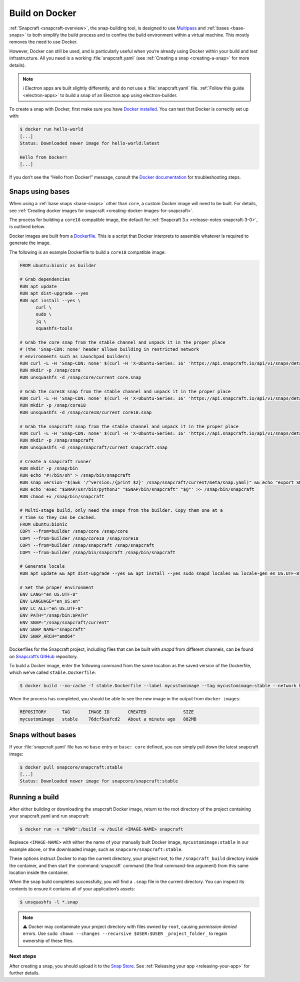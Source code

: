.. 4158.md

.. _build-on-docker:

Build on Docker
===============

:ref:`Snapcraft <snapcraft-overview>`, the snap-building tool, is designed to use `Multipass <https://community.ubuntu.com/t/installing-multipass-on-linux/8328>`__ and :ref:`bases <base-snaps>` to both simplify the build process and to confine the build environment within a virtual machine. This mostly removes the need to use Docker.

However, Docker can still be used, and is particularly useful when you’re already using Docker within your build and test infrastructure. All you need is a working :file:`snapcraft.yaml` (see :ref:`Creating a snap <creating-a-snap>` for more details).

.. note::
          ℹ Electron apps are built slightly differently, and do not use a :file:`snapcraft.yaml` file. :ref:`Follow this guide <electron-apps>` to build a snap of an Electron app using electron-builder.

To create a snap with Docker, first make sure you have `Docker installed <https://docs.docker.com/install/>`__. You can test that Docker is correctly set up with:

.. code:: bash

   $ docker run hello-world
   [...]
   Status: Downloaded newer image for hello-world:latest

   Hello from Docker!
   [...]

If you don’t see the “Hello from Docker!” message, consult the `Docker documentation <https://docs.docker.com/install/linux/linux-postinstall/>`__ for troubleshooting steps.

Snaps using bases
-----------------

When using a :ref:`base snaps <base-snaps>` other than ``core``, a custom Docker image will need to be built. For details, see :ref:`Creating docker images for snapcraft <creating-docker-images-for-snapcraft>`.

The process for building a ``core18`` compatible image, the default for :ref:`Snapcraft 3.x <release-notes-snapcraft-3-0>`, is outlined below.

Docker images are built from a `Dockerfile <https://docs.docker.com/engine/reference/builder/>`__. This is a script that Docker interprets to assemble whatever is required to generate the image.

The following is an example Dockerfile to build a ``core18`` compatible image:

.. code:: shell

   FROM ubuntu:bionic as builder

   # Grab dependencies
   RUN apt update
   RUN apt dist-upgrade --yes
   RUN apt install --yes \
         curl \
         sudo \
         jq \
         squashfs-tools

   # Grab the core snap from the stable channel and unpack it in the proper place
   # (the 'Snap-CDN: none' header allows building in restricted network
   # environments such as Launchpad builders)
   RUN curl -L -H 'Snap-CDN: none' $(curl -H 'X-Ubuntu-Series: 16' 'https://api.snapcraft.io/api/v1/snaps/details/core' | jq '.download_url' -r) --output core.snap
   RUN mkdir -p /snap/core
   RUN unsquashfs -d /snap/core/current core.snap

   # Grab the core18 snap from the stable channel and unpack it in the proper place
   RUN curl -L -H 'Snap-CDN: none' $(curl -H 'X-Ubuntu-Series: 16' 'https://api.snapcraft.io/api/v1/snaps/details/core18' | jq '.download_url' -r) --output core18.snap
   RUN mkdir -p /snap/core18
   RUN unsquashfs -d /snap/core18/current core18.snap

   # Grab the snapcraft snap from the stable channel and unpack it in the proper place
   RUN curl -L -H 'Snap-CDN: none' $(curl -H 'X-Ubuntu-Series: 16' 'https://api.snapcraft.io/api/v1/snaps/details/snapcraft?channel=stable' | jq '.download_url' -r) --output snapcraft.snap
   RUN mkdir -p /snap/snapcraft
   RUN unsquashfs -d /snap/snapcraft/current snapcraft.snap

   # Create a snapcraft runner
   RUN mkdir -p /snap/bin
   RUN echo "#!/bin/sh" > /snap/bin/snapcraft
   RUN snap_version="$(awk '/^version:/{print $2}' /snap/snapcraft/current/meta/snap.yaml)" && echo "export SNAP_VERSION=\"$snap_version\"" >> /snap/bin/snapcraft
   RUN echo 'exec "$SNAP/usr/bin/python3" "$SNAP/bin/snapcraft" "$@"' >> /snap/bin/snapcraft
   RUN chmod +x /snap/bin/snapcraft

   # Multi-stage build, only need the snaps from the builder. Copy them one at a
   # time so they can be cached.
   FROM ubuntu:bionic
   COPY --from=builder /snap/core /snap/core
   COPY --from=builder /snap/core18 /snap/core18
   COPY --from=builder /snap/snapcraft /snap/snapcraft
   COPY --from=builder /snap/bin/snapcraft /snap/bin/snapcraft

   # Generate locale
   RUN apt update && apt dist-upgrade --yes && apt install --yes sudo snapd locales && locale-gen en_US.UTF-8

   # Set the proper environment
   ENV LANG="en_US.UTF-8"
   ENV LANGUAGE="en_US:en"
   ENV LC_ALL="en_US.UTF-8"
   ENV PATH="/snap/bin:$PATH"
   ENV SNAP="/snap/snapcraft/current"
   ENV SNAP_NAME="snapcraft"
   ENV SNAP_ARCH="amd64"



Dockerfiles for the Snapcraft project, including files that can be built with *snapd* from different channels, can be found on `Snapcraft’s GitHub <https://github.com/snapcore/snapcraft/tree/master/docker>`__ repository.

To build a Docker image, enter the following command from the same location as the saved version of the Dockerfile, which we’ve called ``stable.Dockerfile``:

.. code:: bash

   $ docker build --no-cache -f stable.Dockerfile --label mycustomimage --tag mycustomimage:stable --network host .

When the process has completed, you should be able to see the new image in the output from ``docker images``:

.. code:: bash

   REPOSITORY      TAG       IMAGE ID       CREATED              SIZE
   mycustomimage   stable    76dcf5eafcd2   About a minute ago   882MB

Snaps without bases
-------------------

If your :file:`snapcraft.yaml` file has no ``base`` entry or ``base: core`` defined, you can simply pull down the latest snapcraft image:

.. code:: bash

   $ docker pull snapcore/snapcraft:stable
   [...]
   Status: Downloaded newer image for snapcore/snapcraft:stable

Running a build
---------------

After either building or downloading the snapcraft Docker image, return to the root directory of the project containing your snapcraft.yaml and run snapcraft:

.. code:: bash

   $ docker run -v "$PWD":/build -w /build <IMAGE-NAME> snapcraft

Repleace ``<IMAGE-NAME>`` with either the name of your manually built Docker image, ``mycustomimage:stable`` in our example above, or the downloaded image, such as ``snapcore/snapcraft:stable``.

These options instruct Docker to map the current directory, your project root, to the ``/snapcraft_build`` directory inside the container, and then start the :command:`snapcraft` command (the final command-line argument) from this same location inside the container.

When the snap build completes successfully, you will find a ``.snap`` file in the current directory. You can inspect its contents to ensure it contains all of your application’s assets:

.. code:: bash

   $ unsquashfs -l *.snap

.. note::
          ⚠ Docker may contaminate your project directory with files owned by ``root``, causing *permission denied* errors. Use ``sudo chown --changes --recursive $USER:$USER _project_folder_`` to regain ownership of these files.

Next steps
~~~~~~~~~~

After creating a snap, you should upload it to the `Snap Store <https://snapcraft.io/store>`__. See :ref:`Releasing your app <releasing-your-app>` for further details.

